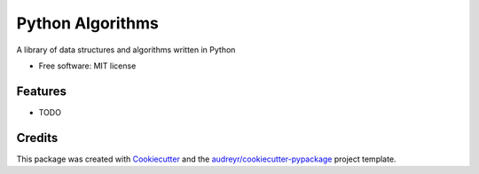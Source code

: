 =================
Python Algorithms
=================


..
    .. image:: https://img.shields.io/pypi/v/my_python_algorithms.svg
        :target: https://pypi.python.org/pypi/my_python_algorithms

.. image:: https://img.shields.io/travis/titus-ong/my_python_algorithms.svg
        :target: https://travis-ci.com/titus-ong/my_python_algorithms

..
    .. image:: https://readthedocs.org/projects/my-python-algorithms/badge/?version=latest
        :target: https://my-python-algorithms.readthedocs.io/en/latest/?badge=latest
        :alt: Documentation Status




A library of data structures and algorithms written in Python


* Free software: MIT license
..
    * Documentation: https://my-python-algorithms.readthedocs.io.


Features
--------

* TODO

Credits
-------

This package was created with Cookiecutter_ and the `audreyr/cookiecutter-pypackage`_ project template.

.. _Cookiecutter: https://github.com/audreyr/cookiecutter
.. _`audreyr/cookiecutter-pypackage`: https://github.com/audreyr/cookiecutter-pypackage
